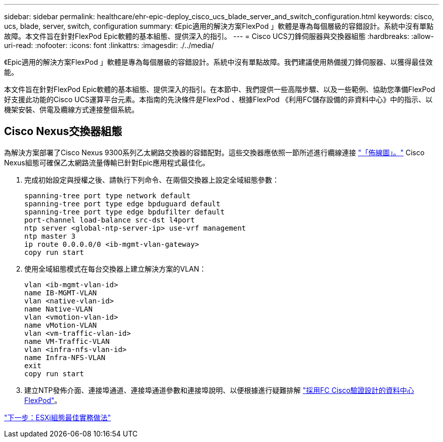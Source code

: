 ---
sidebar: sidebar 
permalink: healthcare/ehr-epic-deploy_cisco_ucs_blade_server_and_switch_configuration.html 
keywords: cisco, ucs, blade, server, switch, configuration 
summary: 《Epic適用的解決方案FlexPod 」軟體是專為每個層級的容錯設計。系統中沒有單點故障。本文件旨在針對FlexPod Epic軟體的基本組態、提供深入的指引。 
---
= Cisco UCS刀鋒伺服器與交換器組態
:hardbreaks:
:allow-uri-read: 
:nofooter: 
:icons: font
:linkattrs: 
:imagesdir: ./../media/


《Epic適用的解決方案FlexPod 」軟體是專為每個層級的容錯設計。系統中沒有單點故障。我們建議使用熱備援刀鋒伺服器、以獲得最佳效能。

本文件旨在針對FlexPod Epic軟體的基本組態、提供深入的指引。在本節中、我們提供一些高階步驟、以及一些範例、協助您準備FlexPod 好支援此功能的Cisco UCS運算平台元素。本指南的先決條件是FlexPod 、根據FlexPod 《利用FC儲存設備的非資料中心》中的指示、以機架安裝、供電及纜線方式連接整個系統。



== Cisco Nexus交換器組態

為解決方案部署了Cisco Nexus 9300系列乙太網路交換器的容錯配對。這些交換器應依照一節所述進行纜線連接 link:ehr-epic-deploy_deployment_and_configuration_overview.html#cabling-diagram["「佈線圖」。"] Cisco Nexus組態可確保乙太網路流量傳輸已針對Epic應用程式最佳化。

. 完成初始設定與授權之後、請執行下列命令、在兩個交換器上設定全域組態參數：
+
....
spanning-tree port type network default
spanning-tree port type edge bpduguard default
spanning-tree port type edge bpdufilter default
port-channel load-balance src-dst l4port
ntp server <global-ntp-server-ip> use-vrf management
ntp master 3
ip route 0.0.0.0/0 <ib-mgmt-vlan-gateway>
copy run start
....
. 使用全域組態模式在每台交換器上建立解決方案的VLAN：
+
....
vlan <ib-mgmt-vlan-id>
name IB-MGMT-VLAN
vlan <native-vlan-id>
name Native-VLAN
vlan <vmotion-vlan-id>
name vMotion-VLAN
vlan <vm-traffic-vlan-id>
name VM-Traffic-VLAN
vlan <infra-nfs-vlan-id>
name Infra-NFS-VLAN
exit
copy run start
....
. 建立NTP發佈介面、連接埠通道、連接埠通道參數和連接埠說明、以便根據進行疑難排解 https://www.cisco.com/c/en/us/td/docs/unified_computing/ucs/UCS_CVDs/flexpod_esxi65u1_n9fc.html["採用FC Cisco驗證設計的資料中心FlexPod"^]。


link:ehr-epic-deploy_esxi_configuration_best_practices.html["下一步：ESXi組態最佳實務做法"]
